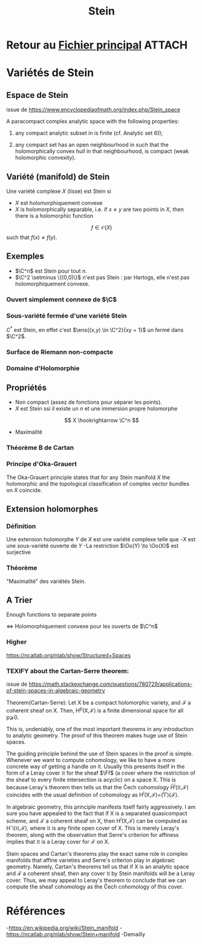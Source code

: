 #+TITLE: Stein
#+STARTUP: indent
#+CATEGORY: GeoCom
#+FILETAGS: Stein
#+TODO: TEXIFY |
#+TODO: TODO TOFIDDLE

* Retour au [[./Programme.org][Fichier principal]]                                        :ATTACH:
:PROPERTIES:
:Attachments: Programme.org
:ID:       917d891b-e1ec-48a7-81d0-fe24c14e18ab
:END:


* Variétés de Stein

** Espace de Stein
issue de https://www.encyclopediaofmath.org/index.php/Stein_space


A paracompact complex analytic space with the following properties:

1) any compact analytic subset in is finite (cf. Analytic set 6));

2) any compact set has an open neighbourhood in such that the holomorphically convex hull in that neighbourhood, is compact (weak holomorphic convexity). 


[1] 	H. Grauert, R. Remmert, "Theory of Stein spaces" , Springer (1977) (Translated from German)
[2] 	J.-P. Demailly, "Un example de fibré holomorphe non de Stein à fibre ayant pour base le disque ou le plan" Invent. Math. , 48 : 3 (1978) pp. 293–302
[3a] 	A.L. Onishchik, "Stein spaces" J. Soviet Math. , 4 : 5 (1974) pp. 540–554 Itogi Nauk. i Tekhn. Algebra.Topol. Geom. , 11 (1974) pp. 125–151
[3b] 	A.L. Onishchik, "Pseudoconvexity in the theory of complex spaces" J. Soviet Math. , 14 : 4 (1977) pp. 1363–1407 Itogi Nauk. i Tekhn. Algebra. Topol. Geom. , 15 (1977) pp. 93–171

** Variété (manifold) de Stein
Une variété complexe $X$ (lisse) est Stein si
- $X$ est holomorphiquement convexe
- $X$ is holomorphically separable, i.e. if $x \neq y$ are two points in $X$, then there is a holomorphic function
\[
        f \in \mathcal O(X)
\]
such that $f(x) \neq f(y)$.
 
** Exemples
- $\C^n$ est Stein pour tout $n$.
- $\C^2 \setminus \{(0,0)\}$ n'est pas Stein : par Hartogs, elle n'est pas holomorphiquement convexe.

*** Ouvert simplement connexe de $\C$

*** Sous-variété fermée d'une variété Stein
$C^*$ est Stein, en effet c'est $\ens{(x,y) \in \C^2}{xy = 1}$ un fermé dans $\C^2$.

*** Surface de Riemann non-compacte

*** Domaine d'Holomorphie

** Propriétés
- Non compact (assez de fonctions pour séparer les points).
- $X$ est Stein ssi il existe un $n$ et une immersion propre holomorphe
\[
X \hookrightarrow \C^n
\]
- Maximalité \cite{Demailly}

*** Théorème B de Cartan
\begin{thm}[Cartan Thm B\label{CartanB}]
On a Stein manifold $\Sigma$ and for $\Aa$ an analytic coherent sheaf on $Σ\Sigma$ then all the positive-degree abelian sheaf cohomology groups of $Σ\Sigma$ with coefficients in $\Aa$ vanish:
\[
H^{•≥1}(Σ,\Aa)=0
\]
\end{thm}

*** Principe d'Oka-Grauert
The Oka-Grauert principle states that for any Stein manifold $X$ the holomorphic and the topological classification of complex vector bundles on $X$ coincide.

** Extension holomorphes
*** Définition
Une extension holomorphe $Y$ de $X$ est une variété complexe telle que 
-$X$ est une sous-variété ouverte de $Y$
-La restriction $\Oo(Y) \to  \Oo(X)$ est surjective

*** Théorème
"Maximalité" des variétés Stein.
\cite{Hormander}
\begin{thm}[Hormander thm 5.4.2]
Si $X$ est Stein alors toute extension holomorphe $Y$ de $X$ est triviale : $Y=X$.
\end{thm}


** A Trier
Enough functions to separate points

<=> Holomorphiquement convexe
pour les ouverts de $\C^n$

*** Higher
https://ncatlab.org/nlab/show/Structured+Spaces

*** TEXIFY about the Cartan-Serre theorem:
issue de https://math.stackexchange.com/questions/780729/applications-of-stein-spaces-in-algebraic-geometry

Theorem(Cartan-Serre): 
    Let X be a compact holomorphic variety, and ℱ a coherent sheaf on X. Then, H^p(X,ℱ) is a finite dimensional space for all p⩾0.

This is, undeniably, one of the most important theorems in any introduction to analytic geometry. The proof of this theorem makes huge use of Stein spaces.

The guiding principle behind the use of Stein spaces in the proof is simple. Whenever we want to compute cohomology, we like to have a more concrete way of getting a handle on it.
Usually this presents itself in the form of a Leray cover $\mathfrak{U}$ for the sheaf $\Ff$ (a cover where the restriction of the sheaf to every finite intersection is acyclic) on a space X. This is because Leray's theorem then tells us that the Čech cohomology \v{H}^i(\mathfrak{U},ℱ) coincides with the usual definition of cohomology as H^i(X,ℱ)=(\Rr^i\Gamma)(ℱ).

In algebraic geometry, this principle manifests itself fairly aggressively. I am sure you have appealed to the fact that if X is a separated quasicompact scheme, and ℱ a coherent sheaf on X, then H^i(X,ℱ) can be computed as Hˇi(\mathfrak{U},ℱ), where \mathfrak{U} is any finite open cover of X. This is merely Leray's theorem, along with the observation that Serre's criterion for affiness implies that \mathfrak{U} is a Leray cover for ℱ on X.

Stein spaces and Cartan's theorems play the exact same role in complex manifolds that affine varieties and Serre's criterion play in algebraic geometry. Namely, Cartan's theorems tell us that if X
is an analytic space and ℱ a coherent sheaf, then any cover \mathfrak{U} by Stein manifolds will be a Leray cover. Thus, we may appeal to Leray's theorem to conclude that we can compute the sheaf cohomology as the Čech cohomology of this cover.

* Références
-https://en.wikipedia.org/wiki/Stein_manifold
-https://ncatlab.org/nlab/show/Stein+manifold
-Demailly \cite{Demailly}
